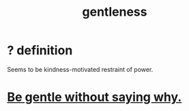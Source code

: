 :PROPERTIES:
:ID:       fdef41e8-3218-4964-be4b-12cb86c722a1
:ROAM_ALIASES: gentle
:END:
#+title:  gentleness
* ? definition
  Seems to be kindness-motivated restraint of power.
* [[id:98f315c7-7404-40cd-ac56-2c9040a29421][Be gentle without saying why.]]
